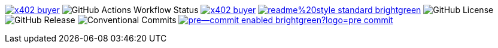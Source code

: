 image:https://pkg.go.dev/badge/github.com/selesy/x402-buyer.svg[link=https://pkg.go.dev/github.com/selesy/x402-buyer]
image:https://img.shields.io/github/actions/workflow/status/selesy/x402-buyer/pre-commit.yaml[GitHub Actions Workflow Status]
image:https://goreportcard.com/badge/github.com/selesy/x402-buyer[link=https://goreportcard.com/report/github.com/selesy/x402-buyer]
image:https://img.shields.io/badge/readme%20style-standard-brightgreen.svg?style=flat-square[link=https://github.com/RichardLitt/standard-readme]
image:https://img.shields.io/github/license/selesy/x402-buyer[GitHub License]
image:https://img.shields.io/github/v/release/selesy/x402-buyer[GitHub Release]
image:https://img.shields.io/badge/Conventional%20Commits-1.0.0-yellow.svg[Conventional Commits]
image:https://img.shields.io/badge/pre--commit-enabled-brightgreen?logo=pre-commit[link=https://github.com/pre-commit/pre-commit]
